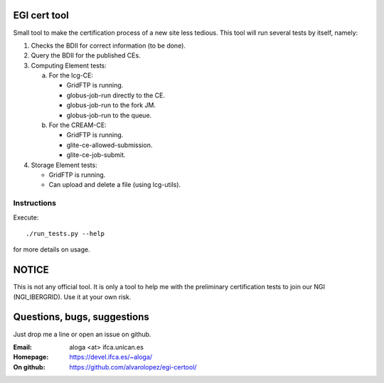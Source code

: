 EGI cert tool
=============

Small tool to make the certification process of a new site less
tedious. This tool will run several tests by itself, namely:

1. Checks the BDII for correct information (to be done).
2. Query the BDII for the published CEs.
3. Computing Element tests:

   a) For the lcg-CE:

      - GridFTP is running.
      - globus-job-run directly to the CE.
      - globus-job-run to the fork JM.
      - globus-job-run to the queue.

   b) For the CREAM-CE:

      - GridFTP is running.
      - glite-ce-allowed-submission.
      - glite-ce-job-submit.

4. Storage Element tests:

   - GridFTP is running.
   - Can upload and delete a file (using lcg-utils).

Instructions
------------

Execute::

 ./run_tests.py --help
 
for more details on usage.

NOTICE
======

This is not any official tool. It is only a tool to help me with
the preliminary certification tests to join our NGI (NGI_IBERGRID).
Use it at your own risk.

Questions, bugs, suggestions
============================
Just drop me a line or open an issue on github.

:Email: aloga <at> ifca.unican.es
:Homepage: https://devel.ifca.es/~aloga/
:On github: https://github.com/alvarolopez/egi-certool/

